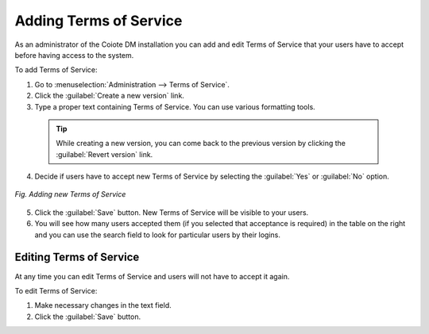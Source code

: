 .. _UIR_A_Adding_terms_of_service:

Adding Terms of Service
=======================

As an administrator of the Coiote DM installation you can add and edit Terms of Service that your users have to accept before having access to the system.

To add Terms of Service:

1. Go to :menuselection:`Administration --> Terms of Service`.
2. Click the :guilabel:`Create a new version` link.
3. Type a proper text containing Terms of Service. You can use various formatting tools.

 .. tip:: While creating a new version, you can come back to the previous version by clicking the :guilabel:`Revert version` link.

4. Decide if users have to accept new Terms of Service by selecting the :guilabel:`Yes` or :guilabel:`No` option.

.. figure:: images/Adding_terms_of_service.*
   :align: center

   *Fig. Adding new Terms of Service*

5. Click the :guilabel:`Save` button. New Terms of Service will be visible to your users.
6. You will see how many users accepted them (if you selected that acceptance is required) in the table on the right and you can use the search field to look for particular users by their logins.

Editing Terms of Service
------------------------

At any time you can edit Terms of Service and users will not have to accept it again.

To edit Terms of Service:

1. Make necessary changes in the text field.
2. Click the :guilabel:`Save` button.
